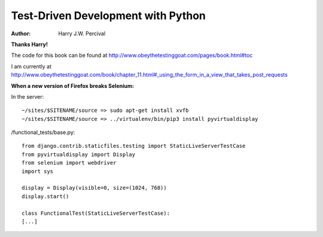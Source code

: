 ===================================
Test-Driven Development with Python
===================================
:Author:
    Harry J.W. Percival
**Thanks Harry!**

The code for this book can be found at http://www.obeythetestinggoat.com/pages/book.html#toc

I am currently at http://www.obeythetestinggoat.com/book/chapter_11.html#_using_the_form_in_a_view_that_takes_post_requests


**When a new version of Firefox breaks Selenium:**

In the server::

    ~/sites/$SITENAME/source => sudo apt-get install xvfb
    ~/sites/$SITENAME/source => ../virtualenv/bin/pip3 install pyvirtualdisplay

/functional_tests/base.py::

    from django.contrib.staticfiles.testing import StaticLiveServerTestCase
    from pyvirtualdisplay import Display
    from selenium import webdriver
    import sys

    display = Display(visible=0, size=(1024, 768))
    display.start()

    class FunctionalTest(StaticLiveServerTestCase):
    [...]
